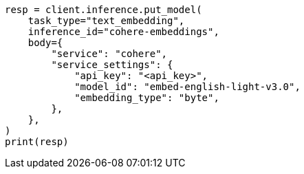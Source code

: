// inference/put-inference.asciidoc:406

[source, python]
----
resp = client.inference.put_model(
    task_type="text_embedding",
    inference_id="cohere-embeddings",
    body={
        "service": "cohere",
        "service_settings": {
            "api_key": "<api_key>",
            "model_id": "embed-english-light-v3.0",
            "embedding_type": "byte",
        },
    },
)
print(resp)
----